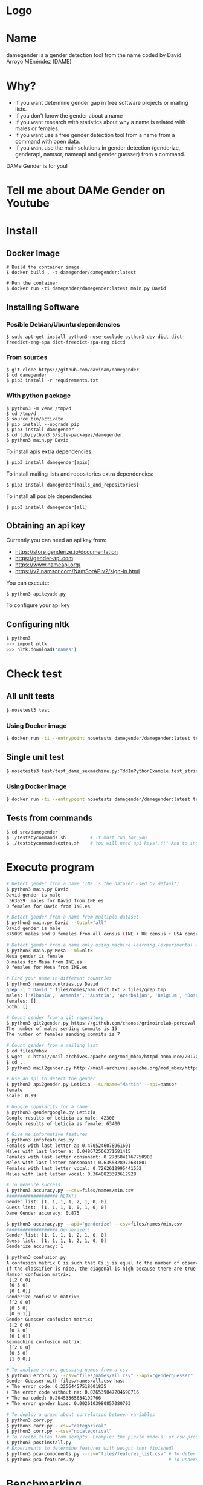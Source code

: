 * Logo

[[file:src/damegender/files/images/gender.png]]

* Name
damegender is a gender detection tool from the name coded by David Arroyo MEnéndez (DAME)

* Why?
+ If you want determine gender gap in free software projects or mailing lists.
+ If you don't know the gender about a name
+ If you want research with statistics about why a name is related with males or females.
+ If you want use a free gender detection tool from a name from a command with
  open data.
+ If you want use the main solutions in gender detection (genderize,
  genderapi, namsor, nameapi and gender guesser) from a command.

DAMe Gender is for you!

* Tell me about DAMe Gender on Youtube
[[https://www.youtube.com/embed/dvN0lMgQ9Pc][file:src/damegender/files/images/damegender-front-youtube.png]]

* Install
** Docker Image
#+BEGIN_SRC
# Build the container image
$ docker build . -t damegender/damegender:latest

# Run the container
$ docker run -ti damegender/damegender:latest main.py David
#+END_SRC
** Installing Software
*** Posible Debian/Ubuntu dependencies
#+BEGIN_SRC
$ sudo apt-get install python3-nose-exclude python3-dev dict dict-freedict-eng-spa dict-freedict-spa-eng dictd
#+END_SRC
*** From sources
#+BEGIN_SRC
$ git clone https://github.com/davidam/damegender
$ cd damegender
$ pip3 install -r requirements.txt
#+END_SRC
*** With python package
#+BEGIN_SRC
$ python3 -m venv /tmp/d
$ cd /tmp/d
$ source bin/activate
$ pip install --upgrade pip
$ pip3 install damegender
$ cd lib/python3.5/site-packages/damegender
$ python3 main.py David
#+END_SRC

To install apis extra dependencies:
#+BEGIN_SRC
$ pip3 install damegender[apis]
#+END_SRC

To install mailing lists and repositories extra dependencies:
#+BEGIN_SRC
$ pip3 install damegender[mails_and_repositories]
#+END_SRC

To install all posible dependencies

#+BEGIN_SRC
$ pip3 install damegender[all]
#+END_SRC

** Obtaining an api key

Currently you can need an api key from:
+ https://store.genderize.io/documentation
+ https://gender-api.com
+ https://www.nameapi.org/
+ https://v2.namsor.com/NamSorAPIv2/sign-in.html

You can execute:
#+BEGIN_SRC
$ python3 apikeyadd.py
#+END_SRC
To configure your api key

** Configuring nltk

#+BEGIN_SRC sh
$ python3
>>> import nltk
>>> nltk.download('names')
#+END_SRC

* Check test
** All unit tests
#+BEGIN_SRC sh
$ nosetest3 test
#+END_SRC
*** Using Docker image
#+BEGIN_SRC sh
$ docker run -ti --entrypoint nosetests damegender/damegender:latest test
#+END_SRC
** Single unit test
#+BEGIN_SRC sh
$ nosetests3 test/test_dame_sexmachine.py:TddInPythonExample.test_string2array_method_returns_correct_result
#+END_SRC
*** Using Docker image
#+BEGIN_SRC sh
$ docker run -ti --entrypoint nosetests damegender/damegender:latest test/test_dame_sexmachine.py:TddInPythonExample.test_string2array_method_returns_correct_result
#+END_SRC
** Tests from commands
#+BEGIN_SRC sh
$ cd src/damegender
$ ./testsbycommands.sh         # It must run for you
$ ./testsbycommandsextra.sh    # You will need api keys!!!!! And to install all software required.
#+END_SRC

* Execute program

#+BEGIN_SRC sh
# Detect gender from a name (INE is the dataset used by default)
$ python3 main.py David
David gender is male
 363559  males for David from INE.es
0 females for David from INE.es

# Detect gender from a name from multiple dataset
$ python3 main.py David --total="all"
David gender is male
375099 males and 9 females from all census (INE + Uk census + USA census)

# Detect gender from a name only using machine learning (experimental way)
$ python3 main.py Mesa --ml=nltk
Mesa gender is female
0 males for Mesa from INE.es
0 females for Mesa from INE.es

# Find your name in different countries
$ python3 nameincountries.py David
grep -i " David " files/names/nam_dict.txt > files/grep.tmp
males: ['Albania', 'Armenia', 'Austria', 'Azerbaijan', 'Belgium', 'Bosnia and Herzegovina', 'Czech Republic', 'Denmark', 'East Frisia', 'France', 'Georgia', 'Germany', 'Great Britain', 'Iceland', 'Ireland', 'Israel', 'Italy', 'Kazakhstan/Uzbekistan', 'Luxembourg', 'Malta', 'Norway', 'Portugal', 'Romania', 'Slovenia', 'Spain', 'Sweden', 'Swiss', 'The Netherlands', 'USA', 'Ukraine']
females: []
both: []

# Count gender from a git repository
$ python3 git2gender.py https://github.com/chaoss/grimoirelab-perceval.git --directory="/tmp/clonedir"
The number of males sending commits is 15
The number of females sending commits is 7

# Count gender from a mailing list
$ cd files/mbox
$ wget -c http://mail-archives.apache.org/mod_mbox/httpd-announce/201706.mbox
$ cd ..
$ python3 mail2gender.py http://mail-archives.apache.org/mod_mbox/httpd-announce/

# Use an api to detect the gender
$ python3 api2gender.py Leticia --surname="Martin" --api=namsor
female
scale: 0.99

# Google popularity for a name
$ python3 gendergoogle.py Leticia
Google results of Leticia as male: 42300
Google results of Leticia as female: 63400

# Give me informative features
$ python3 infofeatures.py
Females with last letter a: 0.4705246078961601
Males with last letter a: 0.048672566371681415
Females with last letter consonant: 0.2735841767750908
Males with last letter consonant: 0.6355328972681801
Females with last letter vocal: 0.7262612995441552
Males with last letter vocal: 0.3640823393612928

# To measure success
$ python3 accuracy.py --csv=files/names/min.csv
################### NLTK!!
Gender list: [1, 1, 1, 1, 2, 1, 0, 0]
Guess list:  [1, 1, 1, 1, 0, 1, 0, 0]
Dame Gender accuracy: 0.875

$ python3 accuracy.py --api="genderize" --csv=files/names/min.csv
################### Genderize!!
Gender list: [1, 1, 1, 1, 2, 1, 0, 0]
Guess list:  [1, 1, 1, 1, 2, 1, 0, 0]
Genderize accuracy: 1

$ python3 confusion.py
A confusion matrix C is such that Ci,j is equal to the number of observations known to be in group i but predicted to be in group j.
If the classifier is nice, the diagonal is high because there are true positives
Namsor confusion matrix:
 [[2 0 0]
 [0 5 0]
 [0 1 0]]
Genderize confusion matrix:
 [[2 0 0]
 [0 5 0]
 [0 0 1]]
Gender Guesser confusion matrix:
 [[2 0 0]
 [0 5 0]
 [0 1 0]]
Sexmachine confusion matrix:
 [[2 0 0]
 [0 5 0]
 [1 0 0]]

# To analyze errors guessing names from a csv
$ python3 errors.py --csv="files/names/all.csv" --api="genderguesser"
Gender Guesser with files/names/all.csv has:
+ The error code: 0.22564457518601835
+ The error code without na: 0.026539047204698716
+ The na coded: 0.20453365634192766
+ The error gender bias: 0.0026103980857080703

# To deploy a graph about correlation between variables
$ python3 corr.py
$ python3 corr.py --csv="categorical"
$ python3 corr.py --csv="nocategorical"
# To create files from scripts. Example: the pickle models, or csv processed from original files.
$ python3 postinstall.py
# Experiments to determine features with weight (not finished)
$ python3 pca-components.py --csv="files/features_list.csv" # To determine number of components
$ python3 pca-features.py                                   # To understand the weight between variables for a target

#+END_SRC
* Benchmarking
** Market Study

|                                        | Gender API               | gender-guesser | genderize.io       | NameAPI       | NamSor        | damegender         |
| Database size                          | 431322102                | 45376          | 216286             | 1428345       | 4407502834    | 57282              |
| Regular data updates                   | yes                      | no             | no                 | yes           | yes           | yes, developing    |
| Handles unstructured full name strings | yes                      | no             | no                 | yes           | no            | yes                |
| Handles surnames                       | yes                      | no             | no                 | yes           | yes           | yes                |
| Handles non-Latin alphabets            | partially                | no             | partially          | yes           | yes           | no                 |
| Implicit geo-localization              | yes                      | no             | no                 | yes           | yes           | no                 |
| Exists locale                          | yes                      | yes            | yes                | yes           | yes           | yes                |
| Assingment type                        | probilistic              | binary         | probabilistic      | probabilistic | probabilistic | probabilistic      |
| Free parameters                        | total_names, probability | gender         | probability, count | confidence    | scale         | total_names, count |
| Prediction                             | no                       | no             | no                 | no            | no            | yes                |
| Free license                           | no                       | yes            | no                 | no            | no            | yes                |
| API                                    | yes                      | no             | yes                | yes           | yes           | future             |
| free requests limited                  | yes (200)                | unlimited      | yes                | yes           | yes           | unlimited          |

(Checked: 2019/06/27)

** Accuracy

|                |           Accuracy |
| Genderapi      | 0.9687686966482124 |
| Namsor         | 0.7539570378745054 |
| Genderize      | 0.715375918598078  |
| Gender Guesser | 0.6902204635387225 |
| Dame Gender    | 0.6677501413227812 |

We are using nltk and INE.es dataset in test. We hope better results
with more languages.

 Machine Learning Algorithms in DameGender
These results are experimental, we are improving the choosing of features.

+ Support Vector Machines accuracy: 0.7049180327868853
+ Dame Gender (nltk bayes) accuracy: 0.6677501413227812
+ Gaussian Naive Bayes accuracy: 0.5960994912379876
+ Bernoulli Naive Bayes accuracy: 0.5962408140192199
+ Multinomial Naive Bayes accuracy: 0.5876201243640475
+ Stochastic Gradient Descendent accuracy: 0.5873374788015828
+ Xgboost accuracy: 0.5621820237422273

** Confusion Matrix

**** Genderguesser
#+BEGIN_SRC sh
 [[ 1686, 78, 204]
 [ 139, 3326, 346]]
#+END_SRC

**** Genderize
#+BEGIN_SRC sh
[[ 1742, 75, 151]
 [ 242, 3157, 412]]
#+END_SRC
**** Namsor
#+BEGIN_SRC sh
[[ 1686, 78, 204]
 [ 139, 3326, 346]]
#+END_SRC
**** Nameapi
#+BEGIN_SRC sh
[[ 3126, 93, 592]
 [75, 1616, 277]]
#+END_SRC
**** Dame Gender
#+BEGIN_SRC sh
 [[ 1692, 276, 0]
 [ 778, 3033, 0]]
#+END_SRC

In this version of Dame Gender, we are not considering decide names as undefined.

** Errors with files/names/all.csv has:
*** Gender Guesser

| The error code            |  0.22564457518601835 |
| The error code without na | 0.026962383126766687 |
| The na coded              |   0.2041875757051393 |
| The error gender bias     |   0.0030441400304414 |

The command was:

#+BEGIN_SRC
$ python3 errors.py --api="genderguesser" --csv="files/names/all.csv"
#+END_SRC

*** Damegender

| The error code            | 0.18238449558747188 |
| The error code without na | 0.18238449558747188 |
| The na coded              |                 0.0 |
| The error gender bias     |  0.0868662398338813 |

The command was:

#+BEGIN_SRC
$ python3 errors.py --api="damegender" --csv="files/names/all.csv"
#+END_SRC

*** Namsor

#+BEGIN_SRC
$ python3 errors.py --api="namsor" --csv="files/names/all.csv"
Namsor with files/names/all.csv has:
#+END_SRC

| The error code            |  0.13272192420834053 |
| The error code without na | 0.041499330655957165 |
| The na coded              |  0.09517217511680222 |
| The error gender bias     | 0.011665710460891184 |

** Performance
+ GenderGuesser accuracy: 0.6902204635387225
real	160m58.742s
user	44m47.532s
sys	0m56.024s

+ Dame Gender accuracy: 0.6677501413227812
real	129m23.082s
user	53m12.640s
sys	0m32.040s

* Statistics for damegender
Some theory could be useful to understand some commands
** Errors and Confusion Matrix
Guessing the sex, we have an true idea (example: female) and we obtain
a result, the guessed result (example: female). We have written
count_true2guess to make statistics variables about it.

In confusion matrix litherature, we can find this vocabulary for true and guess:

| True positive  | False Positive |
|----------------+----------------|
| False negative | True Negative  |

*Precision* is about true positives between true positives plus false positives

#+BEGIN_SRC
(self.femalefemale + self.malemale ) / (self.femalefemale + self.malemale + self.femalemale)
#+END_SRC

*Recall* is about true positives between true positives plus false negatives.

#+BEGIN_SRC
(self.femalefemale + self.malemale ) / (self.femalefemale + self.malemale + self.malefemale)
#+END_SRC

The *F1 score* is the harmonic mean of precision and recall taking
both metrics into account in the following equation:

#+BEGIN_SRC
2 * ((precision * recall) / (precision + recall))
#+END_SRC

*Error coded* is about the true is different than the guessed:

#+BEGIN_SRC
(self.femalemale + self.malefemale + self.maleundefined + self.femaleundefined) / (self.malemale + self.femalemale + self.malefemale + self.femalefemale + self.maleundefined + self.femaleundefined)
#+END_SRC

*Error coded without na* is about the true is different than the guessed, but without undefined results.

#+BEGIN_SRC
(self.maleundefined + self.femaleundefined) / (self.malemale + self.femalemale + self.malefemale + self.femalefemale + self.maleundefined + self.femaleundefined)
#+END_SRC

*Error gender bias* is to understand if the error is bigger guessing males than females or viceversa.

#+BEGIN_SRC
(self.malefemale - self.femalemale) / (self.malemale + self.femalemale + self.malefemale + self.femalefemale)
#+END_SRC

*The weighted error* is about the true is different than the guessed, but giving a weight to the guessed as undefined.

#+BEGIN_SRC
(self.femalemale + self.malefemale + w * (self.maleundefined + self.femaleundefined)) / (self.malemale + self.femalemale + self.malefemale + self.femalefemale + w * (self.maleundefined + self.femaleundefined))
#+END_SRC

The *confusion matrix* creates a matrix between the true and the guess. If you have this confusion matrix:

#+BEGIN_SRC
[[ 2, 0, 0]
 [ 0, 5, 0]]
#+END_SRC
It means, I have 2 females true and I've guessed 2 females and I've 5 males true and I've guessed 5 males. I don't have errors in my classifier.

#+BEGIN_SRC
 [[ 2  1  0]
 [ 2 14  0]
#+END_SRC

It means, I have 2 females true and I've guessed 2 females and I've 14 males true and I've guessed 14 males. 1 female was considered male, 2 males was considered female.

** PCA
*** Concepts
The dispersion measures between 1 variables are: variance, standard
deviation, ...

[[file:src/damegender/files/images/variance.png]]

If you have 2 variables, you can write a formula so similar to variance.

[[file:src/damegender/files/images/covariance.png]]

If you have 3 variables or more, you can write a covariance matrix.

[[file:src/damegender/files/images/matrix-covariance.png]]

In essence, an eigenvector v of a linear transformation T is a
non-zero vector that, when T is applied to it, does not change
direction. Applying T to the eigenvector only scales the eigenvector
by the scalar value λ, called an eigenvalue.

[[file:src/damegender/files/images/eigenvector.png]]

A feature vector is constructed taking the eigenvectors that you want
to keep from the list of eigenvectors.

The new dataset take the transpose of the vector and multiply it on
the left of the original data set, transposed.

#+BEGIN_SRC
FinalData = RowFeatureVector x RowDataAdjust
#+END_SRC

We can choose PCA using the covariance method as opposed to the
correlation method.

The [[https://en.wikipedia.org/wiki/Principal_component_analysis#Computing_PCA_using_the_covariance_method][covariance method]] has the next steps:
1. Organize the data set
2. Calculate the empirical mean
3. Calculate the deviations from the mean
4. Find the covariance matrix
5. Find the eigenvectors and eigenvalues of the covariance matrix
6. Rearrange the eigenvectors and eigenvalues
7. Compute the cumulative energy content for each eigenvector
8. Select a subset of the eigenvectors as basis vectors
9. Project the z-scores of the data onto the new basis

The [[https://www.itl.nist.gov/div898/handbook/pmc/section5/pmc552.htm][correlation method]] has the next steps:
1. Compute the correlation matrix
2. Solve for the correlation roots of R (product of eigenvalues)
3. Compute the first column of the V matrix
4. Compute the remaining columns of the V matrix
5. Compute the L^(1/2) matrix
6. Compute the communality
7. Diagonal elements report how much of the variability is explained
8. Compute the coefficient matrix
9. Compute the principal factors

*** Choosing components

We can choose components with:

#+BEGIN_SRC
import numpy as np
from sklearn.decomposition import PCA
from sklearn.preprocessing import MinMaxScaler
import matplotlib.pyplot as plt
import argparse
parser = argparse.ArgumentParser()
parser.add_argument('--csv')
args = parser.parse_args()

#filepath = 'files/features_list.csv' #your path here
data = np.genfromtxt(args.csv, delimiter=',', dtype='float64')

scaler = MinMaxScaler(feature_range=[0, 1])
data_rescaled = scaler.fit_transform(data[1:, 0:8])

#Fitting the PCA algorithm with our Data
pca = PCA().fit(data_rescaled)
#Plotting the Cumulative Summation of the Explained Variance
plt.figure()
plt.plot(np.cumsum(pca.explained_variance_ratio_))
plt.xlabel('Number of Components')
plt.ylabel('Variance (%)') #for each component
plt.title('Dataset Explained Variance')
plt.show()
#+END_SRC

[[file:src/damegender/files/images/pca-number-components.png]]

Taking a look to the image. We can choose 6 components.

*** Load Dataset

We choose the file all.csv to generate features and a list to determine gender (male or female)

#+BEGIN_SRC lisp
from pprint import pprint
import pandas as pd
import matplotlib.pyplot as plt
from app.dame_sexmachine import DameSexmachine
from app.dame_gender import Gender

## LOAD DATASET
g = Gender()
g.features_list2csv(categorical="both", path="files/names/all.csv")
features = "files/features_list.csv"

print("STEP1: N COMPONENTS + 1 TARGET")

x = pd.read_csv(features)
print(x.columns)

y = g.dataset2genderlist(dataset="files/names/all.csv")
print(y)
#+END_SRC

*** Standarize the data

#+BEGIN_SRC
print("STEP2: STANDARIZE THE DATA")
from sklearn.preprocessing import StandardScaler
# Standardizing the features
x = StandardScaler().fit_transform(x)
#+END_SRC

*** Pca Projection to N Dimensions

Finally, we create the pca transform with 6 dimensions and we add the target component.

#+BEGIN_SRC
from sklearn.decomposition import PCA
pca = PCA(n_components=6)
principalComponents = pca.fit_transform(x)
print("STEP3: PCA PROJECTION")
pprint(principalComponents)
principalDf = pd.DataFrame(data = principalComponents, columns = ['principal component 1', 'principal component 2', 'principal component 3', 'principal component 4', 'principal component 5', 'principal component 6'])

target = pd.DataFrame(data = y, columns = ['target component'])

print(principalDf.join(target))
#+END_SRC
*** Analize components to determine gender in names

| first\_letter   | last\_letter    | last\_letter\_a   | first\_letter\_vocal   | last\_letter\_vocal   | last\_letter\_consonant   | target component   |
|-----------------+-----------------+-------------------+------------------------+-----------------------+---------------------------+--------------------|
| -0.2080025204   | -0.3208958517   | 0.2352509625      | 0.2113242731           | *0.6095269139*        | *-0.6095269139*           | -0.1035071139      |
| *-0.6037951881* | *0.5174873789*  | -0.4252467151     | 0.4278794455           | 0.0388287435          | -0.0388287435             | -0.0265942125      |
| 0.1049343046    | 0.1158117877    | -0.2867605971     | -0.3473950734          | 0.0901034539          | -0.0901034539             | -0.8697264971      |
| 0.2026467275    | 0.3142402839    | *0.630802294*     | *0.5325769702*         | -0.1291229841         | 0.1291229841              | -0.3811720011      |

In this analysis, we can observe 4 components.

The first component is about if the last letter is vocal or
consonant. If the last letter is vocal we can find a male and if the
last letter is a consonant we can find a male.

The second component is about the first letter. The last letter is
determing females and the first letter is determing males.

The third component is not giving relevant information.

The fourth component is giving tha last_letter_a and the
first_letter_vocal is for females.
* Speeches, Seminars, Expressions of Support
+ [[http://gregoriorobles.github.io/MadSESE/201906.html][MadSeSe]]
+ [[https://www.meetup.com/es-ES/python-185/events/261405719/][Python Barcelona]]
+ [[https://www.medialab-prado.es/noticias/taller-de-periodismo-de-datos-2019-sesiones-formativas][Taller de Periodismo de Datos (Medialab Prado, Madrid). NLTK & Damegender]]

* Beautiful Snakes

| [[file:src/damegender/files/images/violet-snake2.png]] |
* License
Copyright (C) 2019 David Arroyo Menendez
    Permission is granted to copy, distribute and/or modify this document
    under the terms of the GNU Free Documentation License, Version 1.3
    or any later version published by the Free Software Foundation;
    with no Invariant Sections, no Front-Cover Texts, and no Back-Cover Texts.
    A copy of the license is included in [[https://www.gnu.org/copyleft/fdl.html][GNU Free Documentation License]].

[[https://www.gnu.org/copyleft/fdl.html][file:https://upload.wikimedia.org/wikipedia/commons/thumb/4/42/GFDL_Logo.svg/200px-GFDL_Logo.svg.png]]
